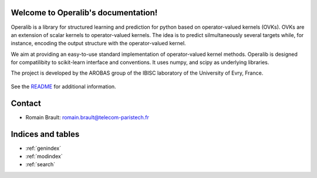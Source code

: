 .. project-template documentation master file, created by
   sphinx-quickstart on Mon Jan 18 14:44:12 2016.
   You can adapt this file completely to your liking, but it should at least
   contain the root `toctree` directive.

Welcome to Operalib's documentation!
============================================

Operalib is a library for structured learning and prediction for python based on
operator-valued kernels (OVKs). OVKs are an extension of scalar kernels to
operator-valued kernels. The idea is to predict silmultaneously several targets
while, for instance, encoding the output structure with the operator-valued
kernel.

We aim at providing an easy-to-use standard implementation of operator-valued
kernel methods. Operalib is designed for compatilibity to scikit-learn
interface and conventions. It uses numpy, and scipy as underlying libraries.

The project is developed by the AROBAS group of the IBISC laboratory of the
University of Evry, France.


    .. toctree::
       :maxdepth: 2

       api
       auto_examples/index
       ...

See the `README <https://github.com/RomainBrault/operalib/blob/master/README.rst>`_
for additional information.

Contact
==================
- Romain Brault: romain.brault@telecom-paristech.fr

Indices and tables
==================

* :ref:`genindex`
* :ref:`modindex`
* :ref:`search`

